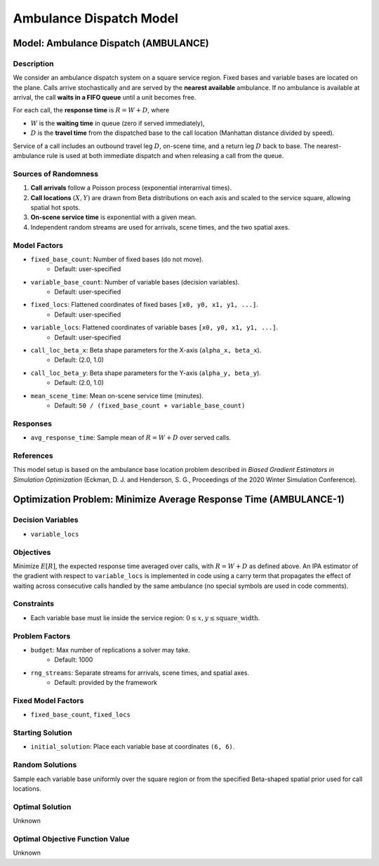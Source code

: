 Ambulance Dispatch Model
========================


Model: Ambulance Dispatch (AMBULANCE)
--------------------------------------

Description
^^^^^^^^^^^

We consider an ambulance dispatch system on a square service region.
Fixed bases and variable bases are located on the plane. Calls arrive
stochastically and are served by the **nearest available** ambulance.
If no ambulance is available at arrival, the call **waits in a FIFO queue**
until a unit becomes free.

For each call, the **response time** is
:math:`R = W + D`, where

- :math:`W` is the **waiting time** in queue (zero if served immediately),
- :math:`D` is the **travel time** from the dispatched base to the call
  location (Manhattan distance divided by speed).

Service of a call includes an outbound travel leg :math:`D`, on-scene time,
and a return leg :math:`D` back to base. The nearest-ambulance rule is used
at both immediate dispatch and when releasing a call from the queue.


Sources of Randomness
^^^^^^^^^^^^^^^^^^^^^

1. **Call arrivals** follow a Poisson process (exponential interarrival times).
2. **Call locations** :math:`(X, Y)` are drawn from Beta distributions on each axis
   and scaled to the service square, allowing spatial hot spots.
3. **On-scene service time** is exponential with a given mean.
4. Independent random streams are used for arrivals, scene times, and the two spatial axes.

Model Factors
^^^^^^^^^^^^^

* ``fixed_base_count``: Number of fixed bases (do not move).
    * Default: user-specified
* ``variable_base_count``: Number of variable bases (decision variables).
    * Default: user-specified
* ``fixed_locs``: Flattened coordinates of fixed bases ``[x0, y0, x1, y1, ...]``.
    * Default: user-specified
* ``variable_locs``: Flattened coordinates of variable bases ``[x0, y0, x1, y1, ...]``.
    * Default: user-specified
* ``call_loc_beta_x``: Beta shape parameters for the X-axis (``alpha_x, beta_x``).
    * Default: (2.0, 1.0)
* ``call_loc_beta_y``: Beta shape parameters for the Y-axis (``alpha_y, beta_y``).
    * Default: (2.0, 1.0)
* ``mean_scene_time``: Mean on-scene service time (minutes).
    * Default: ``50 / (fixed_base_count + variable_base_count)``

Responses
^^^^^^^^^

* ``avg_response_time``: Sample mean of :math:`R = W + D` over served calls.

References
^^^^^^^^^^

This model setup is based on the ambulance base location problem described
in *Biased Gradient Estimators in Simulation Optimization*  
(Eckman, D. J. and Henderson, S. G., Proceedings of the 2020 Winter Simulation Conference).  

Optimization Problem: Minimize Average Response Time (AMBULANCE-1)
------------------------------------------------------------------

Decision Variables
^^^^^^^^^^^^^^^^^^

* ``variable_locs``

Objectives
^^^^^^^^^^

Minimize :math:`E[R]`, the expected response time averaged over calls,
with :math:`R = W + D` as defined above. An IPA estimator of the gradient
with respect to ``variable_locs`` is implemented in code using a carry term
that propagates the effect of waiting across consecutive calls handled by
the same ambulance (no special symbols are used in code comments).

Constraints
^^^^^^^^^^^

* Each variable base must lie inside the service region:
  :math:`0 \le x, y \le \text{square\_width}`.

Problem Factors
^^^^^^^^^^^^^^^

* ``budget``: Max number of replications a solver may take.
    * Default: 1000
* ``rng_streams``: Separate streams for arrivals, scene times, and spatial axes.
    * Default: provided by the framework

Fixed Model Factors
^^^^^^^^^^^^^^^^^^^

* ``fixed_base_count``, ``fixed_locs``

Starting Solution
^^^^^^^^^^^^^^^^^

* ``initial_solution``: Place each variable base at coordinates ``(6, 6)``.

Random Solutions
^^^^^^^^^^^^^^^^

Sample each variable base uniformly over the square region or from the
specified Beta-shaped spatial prior used for call locations.

Optimal Solution
^^^^^^^^^^^^^^^^

Unknown

Optimal Objective Function Value
^^^^^^^^^^^^^^^^^^^^^^^^^^^^^^^^

Unknown
